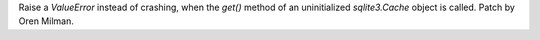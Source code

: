 Raise a `ValueError` instead of crashing, when the `get()` method of an
uninitialized `sqlite3.Cache` object is called. Patch by Oren Milman.
